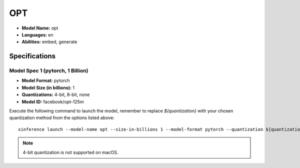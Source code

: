.. _models_builtin_opt:

===
OPT
===

- **Model Name:** opt
- **Languages:** en
- **Abilities:** embed, generate

Specifications
^^^^^^^^^^^^^^

Model Spec 1 (pytorch, 1 Billion)
+++++++++++++++++++++++++++++++++

- **Model Format:** pytorch
- **Model Size (in billions):** 1
- **Quantizations:** 4-bit, 8-bit, none
- **Model ID:** facebook/opt-125m

Execute the following command to launch the model, remember to replace `${quantization}` with your
chosen quantization method from the options listed above::

   xinference launch --model-name opt --size-in-billions 1 --model-format pytorch --quantization ${quantization}

.. note::

   4-bit quantization is not supported on macOS.
